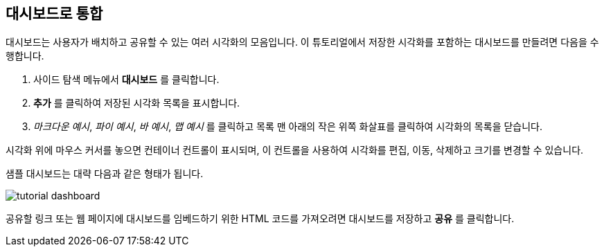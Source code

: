 [[tutorial-dashboard]]
== 대시보드로 통합

대시보드는 사용자가 배치하고 공유할 수 있는 여러 시각화의 모음입니다. 
이 튜토리얼에서 저장한 시각화를 포함하는 대시보드를 만들려면 다음을 수행합니다.

. 사이드 탐색 메뉴에서 *대시보드* 를 클릭합니다.
. *추가* 를 클릭하여 저장된 시각화 목록을 표시합니다. 
. _마크다운 예시_, _파이 예시_, _바 예시_, _맵 예시_ 를 클릭하고 목록 맨 아래의 작은 위쪽 화살표를 클릭하여 시각화의 목록을 닫습니다. 

시각화 위에 마우스 커서를 놓으면 컨테이너 컨트롤이 표시되며, 이 컨트롤을 사용하여 시각화를 편집, 이동, 삭제하고 크기를 변경할 수 있습니다. 

샘플 대시보드는 대략 다음과 같은 형태가 됩니다.

image::images/tutorial-dashboard.png[]

공유할 링크 또는 웹 페이지에 대시보드를 임베드하기 위한 HTML 코드를 가져오려면 대시보드를 저장하고 *공유* 를 클릭합니다.
